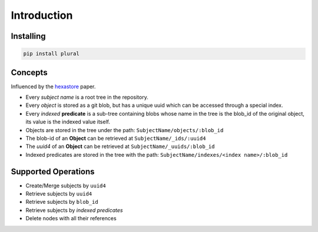 .. _Introduction:


.. highlight:: bash


Introduction
------------

Installing
~~~~~~~~~~

.. code:: bash

   pip install plural

Concepts
~~~~~~~~

Influenced by the `hexastore <http://www.vldb.org/pvldb/1/1453965.pdf>`_ paper.

- Every *subject name* is a root tree in the repository.
- Every *object* is stored as a git blob, but has a unique uuid which can be accessed through a special index.
- Every *indexed* **predicate** is a sub-tree containing blobs whose name in the tree is the blob_id of the original object, its value is the indexed value itself.
- Objects are stored in the tree under the path: ``SubjectName/objects/:blob_id``
- The blob-id of an **Object** can be retrieved at ``SubjectName/_ids/:uuid4``
- The *uuid4* of an **Object** can be retrieved at ``SubjectName/_uuids/:blob_id``
- Indexed predicates are stored in the tree with the path: ``SubjectName/indexes/<index name>/:blob_id``


Supported Operations
~~~~~~~~~~~~~~~~~~~~

- Create/Merge subjects by ``uuid4``
- Retrieve subjects by ``uuid4``
- Retrieve subjects by ``blob_id``
- Retrieve subjects by *indexed predicates*
- Delete nodes with all their references
